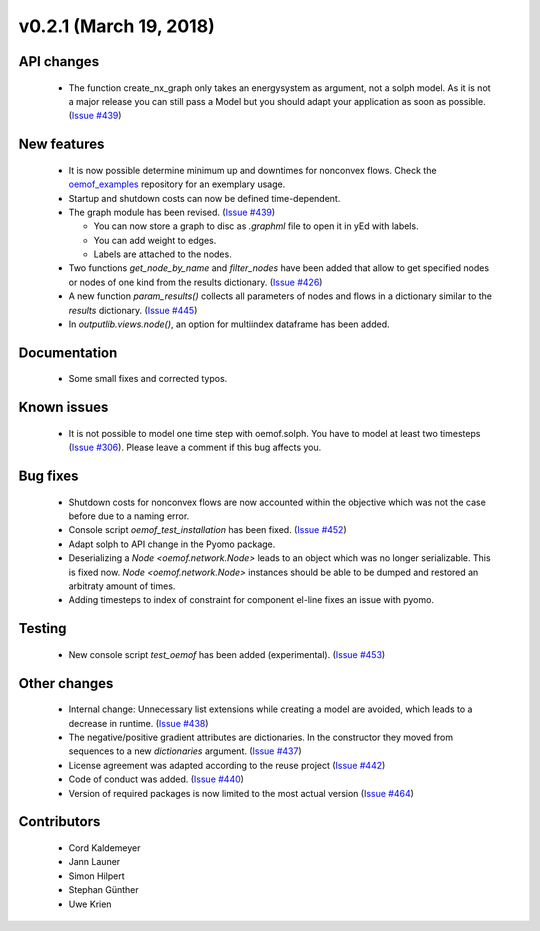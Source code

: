 v0.2.1 (March 19, 2018)
-----------------------


API changes
^^^^^^^^^^^^^^^^^^^^

  * The function create_nx_graph only takes an energysystem as argument,
    not a solph model. As it is not a major release you can still pass
    a Model but you should adapt your application as soon as possible.
    (`Issue #439 <https://github.com/oemof/oemof-solph/pull/439>`_)


New features
^^^^^^^^^^^^^^^^^^^^

  * It is now possible determine minimum up and downtimes for nonconvex flows.
    Check the `oemof_examples <https://github.com/oemof/oemof-examples>`_
    repository for an exemplary usage.

  * Startup and shutdown costs can now be defined time-dependent.

  * The graph module has been revised.
    (`Issue #439 <https://github.com/oemof/oemof-solph/pull/439>`_)

    * You can now store a graph to disc as `.graphml` file to open it in yEd
      with labels.
    * You can add weight to edges.
    * Labels are attached to the nodes.

  * Two functions `get_node_by_name` and `filter_nodes` have been added that
    allow to get specified nodes or nodes of one kind from the results
    dictionary. (`Issue #426 <https://github.com/oemof/oemof-solph/pull/426>`_)

  * A new function `param_results()` collects all parameters of nodes and flows
    in a dictionary similar to the `results` dictionary.
    (`Issue #445 <https://github.com/oemof/oemof-solph/pull/445>`_)

  * In `outputlib.views.node()`, an option for multiindex dataframe has been added.


Documentation
^^^^^^^^^^^^^^^^^^^^

  * Some small fixes and corrected typos.


Known issues
^^^^^^^^^^^^^^^^^^^^

  * It is not possible to model one time step with oemof.solph. You have to
    model at least two timesteps
    (`Issue #306 <https://github.com/oemof/oemof-solph/issues/306>`_). Please leave a
    comment if this bug affects you.


Bug fixes
^^^^^^^^^^^^^^^^^^^^

  * Shutdown costs for nonconvex flows are now accounted within the objective
    which was not the case before due to a naming error.
  * Console script `oemof_test_installation` has been fixed.
    (`Issue #452 <https://github.com/oemof/oemof-solph/pull/452>`_)
  * Adapt solph to API change in the Pyomo package.
  * Deserializing a `Node <oemof.network.Node>` leads to an object which
    was no longer serializable. This is fixed now. `Node
    <oemof.network.Node>` instances should be able to be dumped and restored an
    arbitraty amount of times.
  * Adding timesteps to index of constraint for component el-line
    fixes an issue with pyomo.


Testing
^^^^^^^^^^^^^^^^^^^^

  * New console script `test_oemof` has been added (experimental).
    (`Issue #453 <https://github.com/oemof/oemof-solph/pull/453>`_)


Other changes
^^^^^^^^^^^^^^^^^^^^

  * Internal change: Unnecessary list extensions while creating a model are
    avoided, which leads to a decrease in runtime.
    (`Issue #438 <https://github.com/oemof/oemof-solph/pull/438>`_)
  * The negative/positive gradient attributes are dictionaries. In the
    constructor they moved from sequences to a new `dictionaries` argument.
    (`Issue #437 <https://github.com/oemof/oemof-solph/pull/437>`_)
  * License agreement was adapted according to the reuse project
    (`Issue #442 <https://github.com/oemof/oemof-solph/pull/442>`_)
  * Code of conduct was added.
    (`Issue #440 <https://github.com/oemof/oemof-solph/pull/440>`_)
  * Version of required packages is now limited to the most actual version
    (`Issue #464 <https://github.com/oemof/oemof-solph/issues/464>`_)


Contributors
^^^^^^^^^^^^^^^^^^^^

  * Cord Kaldemeyer
  * Jann Launer
  * Simon Hilpert
  * Stephan Günther
  * Uwe Krien
